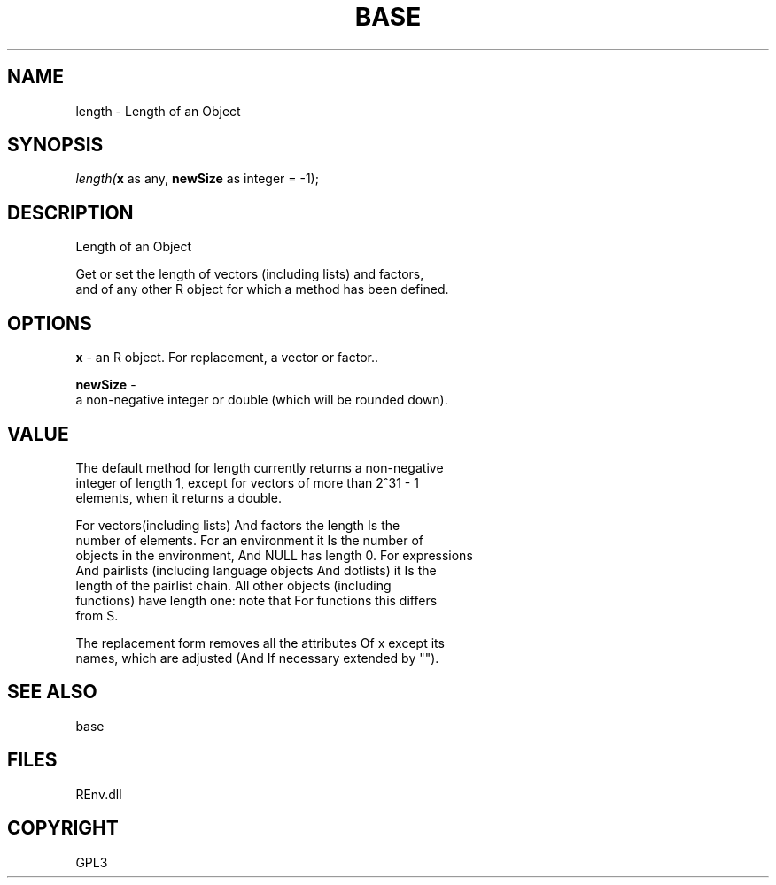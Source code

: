 .\" man page create by R# package system.
.TH BASE 1 2002-May "length" "length"
.SH NAME
length \- Length of an Object
.SH SYNOPSIS
\fIlength(\fBx\fR as any, 
\fBnewSize\fR as integer = -1);\fR
.SH DESCRIPTION
.PP
Length of an Object
 
 Get or set the length of vectors (including lists) and factors, 
 and of any other R object for which a method has been defined.
.PP
.SH OPTIONS
.PP
\fBx\fB \fR\- an R object. For replacement, a vector or factor.. 
.PP
.PP
\fBnewSize\fB \fR\- 
 a non-negative integer or double (which will be rounded down).
. 
.PP
.SH VALUE
.PP
The default method for length currently returns a non-negative 
 integer of length 1, except for vectors of more than 2^31 - 1 
 elements, when it returns a double.

 For vectors(including lists) And factors the length Is the 
 number of elements. For an environment it Is the number of 
 objects in the environment, And NULL has length 0. For expressions 
 And pairlists (including language objects And dotlists) it Is the 
 length of the pairlist chain. All other objects (including 
 functions) have length one: note that For functions this differs 
 from S.

 The replacement form removes all the attributes Of x except its 
 names, which are adjusted (And If necessary extended by "").
.PP
.SH SEE ALSO
base
.SH FILES
.PP
REnv.dll
.PP
.SH COPYRIGHT
GPL3
